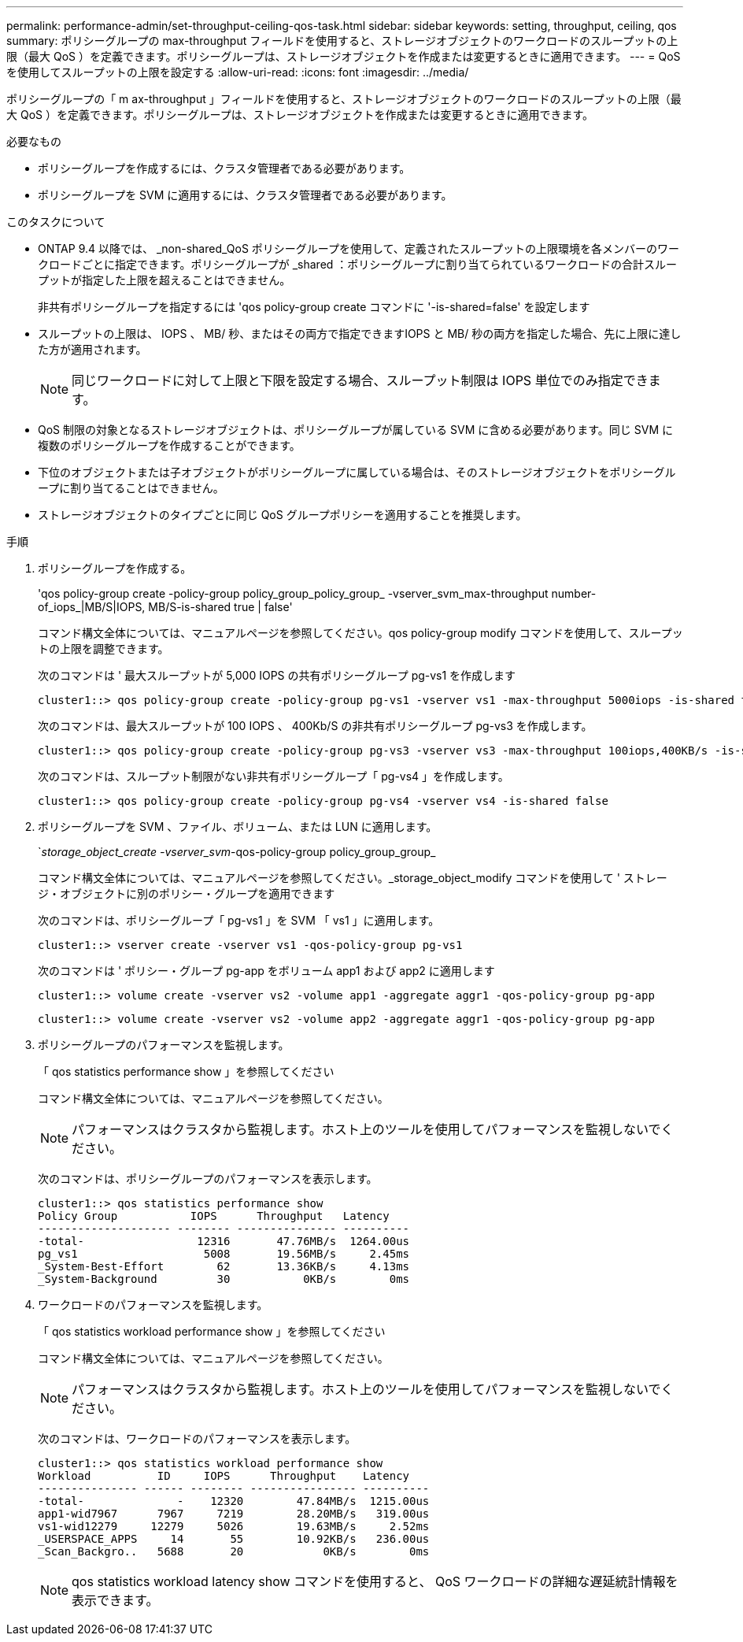 ---
permalink: performance-admin/set-throughput-ceiling-qos-task.html 
sidebar: sidebar 
keywords: setting, throughput, ceiling, qos 
summary: ポリシーグループの max-throughput フィールドを使用すると、ストレージオブジェクトのワークロードのスループットの上限（最大 QoS ）を定義できます。ポリシーグループは、ストレージオブジェクトを作成または変更するときに適用できます。 
---
= QoS を使用してスループットの上限を設定する
:allow-uri-read: 
:icons: font
:imagesdir: ../media/


[role="lead"]
ポリシーグループの「 m ax-throughput 」フィールドを使用すると、ストレージオブジェクトのワークロードのスループットの上限（最大 QoS ）を定義できます。ポリシーグループは、ストレージオブジェクトを作成または変更するときに適用できます。

.必要なもの
* ポリシーグループを作成するには、クラスタ管理者である必要があります。
* ポリシーグループを SVM に適用するには、クラスタ管理者である必要があります。


.このタスクについて
* ONTAP 9.4 以降では、 _non-shared_QoS ポリシーグループを使用して、定義されたスループットの上限環境を各メンバーのワークロードごとに指定できます。ポリシーグループが _shared ：ポリシーグループに割り当てられているワークロードの合計スループットが指定した上限を超えることはできません。
+
非共有ポリシーグループを指定するには 'qos policy-group create コマンドに '-is-shared=false' を設定します

* スループットの上限は、 IOPS 、 MB/ 秒、またはその両方で指定できますIOPS と MB/ 秒の両方を指定した場合、先に上限に達した方が適用されます。
+
[NOTE]
====
同じワークロードに対して上限と下限を設定する場合、スループット制限は IOPS 単位でのみ指定できます。

====
* QoS 制限の対象となるストレージオブジェクトは、ポリシーグループが属している SVM に含める必要があります。同じ SVM に複数のポリシーグループを作成することができます。
* 下位のオブジェクトまたは子オブジェクトがポリシーグループに属している場合は、そのストレージオブジェクトをポリシーグループに割り当てることはできません。
* ストレージオブジェクトのタイプごとに同じ QoS グループポリシーを適用することを推奨します。


.手順
. ポリシーグループを作成する。
+
'qos policy-group create -policy-group policy_group_policy_group_ -vserver_svm_max-throughput number-of_iops_|MB/S|IOPS, MB/S-is-shared true | false'

+
コマンド構文全体については、マニュアルページを参照してください。qos policy-group modify コマンドを使用して、スループットの上限を調整できます。

+
次のコマンドは ' 最大スループットが 5,000 IOPS の共有ポリシーグループ pg-vs1 を作成します

+
[listing]
----
cluster1::> qos policy-group create -policy-group pg-vs1 -vserver vs1 -max-throughput 5000iops -is-shared true
----
+
次のコマンドは、最大スループットが 100 IOPS 、 400Kb/S の非共有ポリシーグループ pg-vs3 を作成します。

+
[listing]
----
cluster1::> qos policy-group create -policy-group pg-vs3 -vserver vs3 -max-throughput 100iops,400KB/s -is-shared false
----
+
次のコマンドは、スループット制限がない非共有ポリシーグループ「 pg-vs4 」を作成します。

+
[listing]
----
cluster1::> qos policy-group create -policy-group pg-vs4 -vserver vs4 -is-shared false
----
. ポリシーグループを SVM 、ファイル、ボリューム、または LUN に適用します。
+
`_storage_object_create -vserver_svm_-qos-policy-group policy_group_group_

+
コマンド構文全体については、マニュアルページを参照してください。_storage_object_modify コマンドを使用して ' ストレージ・オブジェクトに別のポリシー・グループを適用できます

+
次のコマンドは、ポリシーグループ「 pg-vs1 」を SVM 「 vs1 」に適用します。

+
[listing]
----
cluster1::> vserver create -vserver vs1 -qos-policy-group pg-vs1
----
+
次のコマンドは ' ポリシー・グループ pg-app をボリューム app1 および app2 に適用します

+
[listing]
----
cluster1::> volume create -vserver vs2 -volume app1 -aggregate aggr1 -qos-policy-group pg-app
----
+
[listing]
----
cluster1::> volume create -vserver vs2 -volume app2 -aggregate aggr1 -qos-policy-group pg-app
----
. ポリシーグループのパフォーマンスを監視します。
+
「 qos statistics performance show 」を参照してください

+
コマンド構文全体については、マニュアルページを参照してください。

+
[NOTE]
====
パフォーマンスはクラスタから監視します。ホスト上のツールを使用してパフォーマンスを監視しないでください。

====
+
次のコマンドは、ポリシーグループのパフォーマンスを表示します。

+
[listing]
----
cluster1::> qos statistics performance show
Policy Group           IOPS      Throughput   Latency
-------------------- -------- --------------- ----------
-total-                 12316       47.76MB/s  1264.00us
pg_vs1                   5008       19.56MB/s     2.45ms
_System-Best-Effort        62       13.36KB/s     4.13ms
_System-Background         30           0KB/s        0ms
----
. ワークロードのパフォーマンスを監視します。
+
「 qos statistics workload performance show 」を参照してください

+
コマンド構文全体については、マニュアルページを参照してください。

+
[NOTE]
====
パフォーマンスはクラスタから監視します。ホスト上のツールを使用してパフォーマンスを監視しないでください。

====
+
次のコマンドは、ワークロードのパフォーマンスを表示します。

+
[listing]
----
cluster1::> qos statistics workload performance show
Workload          ID     IOPS      Throughput    Latency
--------------- ------ -------- ---------------- ----------
-total-              -    12320        47.84MB/s  1215.00us
app1-wid7967      7967     7219        28.20MB/s   319.00us
vs1-wid12279     12279     5026        19.63MB/s     2.52ms
_USERSPACE_APPS     14       55        10.92KB/s   236.00us
_Scan_Backgro..   5688       20            0KB/s        0ms
----
+
[NOTE]
====
qos statistics workload latency show コマンドを使用すると、 QoS ワークロードの詳細な遅延統計情報を表示できます。

====

